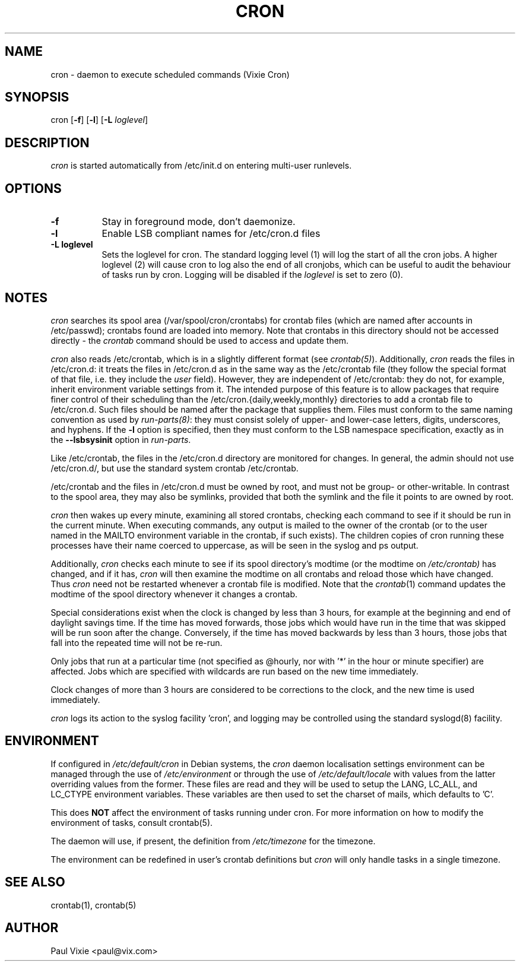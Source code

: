 .\"/* Copyright 1988,1990,1993 by Paul Vixie
.\" * All rights reserved
.\" *
.\" * Distribute freely, except: don't remove my name from the source or
.\" * documentation (don't take credit for my work), mark your changes (don't
.\" * get me blamed for your possible bugs), don't alter or remove this
.\" * notice.  May be sold if buildable source is provided to buyer.  No
.\" * warrantee of any kind, express or implied, is included with this
.\" * software; use at your own risk, responsibility for damages (if any) to
.\" * anyone resulting from the use of this software rests entirely with the
.\" * user.
.\" *
.\" * Send bug reports, bug fixes, enhancements, requests, flames, etc., and
.\" * I'll try to keep a version up to date.  I can be reached as follows:
.\" * Paul Vixie          <paul@vix.com>          uunet!decwrl!vixie!paul
.\" */
.\" 
.\" $Id: cron.8,v 2.2 1993/12/28 08:34:43 vixie Exp $
.\" 
.TH CRON 8 "19 April 2010"
.UC 4
.SH NAME
cron \- daemon to execute scheduled commands (Vixie Cron)
.SH SYNOPSIS
cron
.RB [ -f ]
.RB [ -l ]
.RB [ -L
.IR loglevel ]
.SH DESCRIPTION
.I cron
is started automatically from /etc/init.d on entering multi-user
runlevels.
.SH OPTIONS
.TP 8
.B -f
Stay in foreground mode, don't daemonize.
.TP
.B -l
Enable LSB compliant names for /etc/cron.d files
.TP
.B -L loglevel
Sets the loglevel for cron. The standard logging level (1) will log 
the start of all the cron jobs. A higher loglevel (2) will cause
cron to log also the end of all cronjobs, which can be useful to
audit the behaviour of tasks run by cron. Logging will be disabled
if the \fIloglevel\fR is set to zero (0).
.SH NOTES
.PP
.I cron
searches its spool area (/var/spool/cron/crontabs) for crontab
files (which are named after accounts in
/etc/passwd); crontabs found are loaded into memory.  Note that
crontabs in this directory should not be accessed directly -
the
.I crontab
command should be used to access and update them.

.I cron
also reads /etc/crontab, which is in a slightly different format (see
.IR crontab(5) ). 
Additionally,
.I cron
reads the files in /etc/cron.d: it
treats the files in /etc/cron.d as in the same way as the /etc/crontab file (they
follow the special format of that file, i.e. they include the 
.I user
field). However, they are independent of /etc/crontab: they do not, for 
example, inherit environment variable settings from it. The intended purpose
of this feature is to allow packages that require
finer control of their scheduling than the /etc/cron.{daily,weekly,monthly} 
directories to add a crontab file to /etc/cron.d. Such files
should be named after the package that supplies them. Files must
conform to the same naming convention as used by 
.IR run-parts(8) :
they
must consist solely of upper- and lower-case letters, digits, underscores,
and hyphens. If the 
.B -l
option is specified, then they must conform to the LSB namespace specification,
exactly as in the
.B --lsbsysinit
option in 
.IR run-parts .

Like /etc/crontab, the files in the /etc/cron.d directory are
monitored for changes. In general, the admin should not use /etc/cron.d/,
but use the standard system crontab /etc/crontab.

/etc/crontab and the files in /etc/cron.d must be owned by root, and must not
be group- or other-writable. In contrast to the spool area, they may also be symlinks,
provided that both the symlink and the file it points to are owned by root.

.I cron
then wakes up every minute, examining all stored crontabs, checking
each command to see if it should be run in the current minute.  When
executing commands, any output is mailed to the owner of the crontab
(or to the user named in the MAILTO environment variable in the
crontab, if such exists).  The children copies of cron running these
processes have their name coerced to uppercase, as will be seen in the
syslog and ps output.
.PP
Additionally,
.I cron
checks each minute to see if its spool directory's modtime (or the modtime
on
.IR /etc/crontab)
has changed, and if it has,
.I cron
will then examine the modtime on all crontabs and reload those which have
changed.  Thus
.I cron
need not be restarted whenever a crontab file is modified.  Note that the
.IR crontab (1)
command updates the modtime of the spool directory whenever it changes a
crontab.
.PP
Special considerations exist when the clock is changed by less than 3
hours, for example at the beginning and end of daylight savings
time. If the time has moved forwards, those jobs which would have
run in the time that was skipped will be run soon after the change. 
Conversely, if the time has moved backwards by less than 3 hours,
those jobs that fall into the repeated time will not be re-run.
.PP
Only jobs that run at a particular time (not specified as
@hourly, nor with '*' in the hour or minute specifier) are
affected. Jobs which are specified with wildcards are run based on the
new time immediately.
.PP
Clock changes of more than 3 hours are considered to be corrections to
the clock, and the new time is used immediately.
.PP
.I cron
logs its action to the syslog facility 'cron', and logging may be
controlled using the standard syslogd(8) facility.
.SH ENVIRONMENT
If configured in
.I /etc/default/cron
in Debian systems, the
.I cron
daemon localisation settings environment can be managed through the use of 
.I /etc/environment
or through the use of
.I /etc/default/locale
with values from the latter overriding values from the former. These
files are read and they will be used to setup the LANG, LC_ALL, and
LC_CTYPE environment variables. These variables are then used to set the
charset of mails, which defaults to 'C'.
.PP
This does
.B NOT
affect the environment of tasks running under cron. For more information
on how to modify the environment of tasks, consult crontab(5).
.PP
The daemon will use, if present, the definition from
.I /etc/timezone
for the timezone.
.PP
The environment can be redefined in user's crontab definitions but
.I cron
will only handle tasks in a single timezone.
.SH "SEE ALSO"
crontab(1), crontab(5)
.SH AUTHOR
.nf
Paul Vixie <paul@vix.com>
